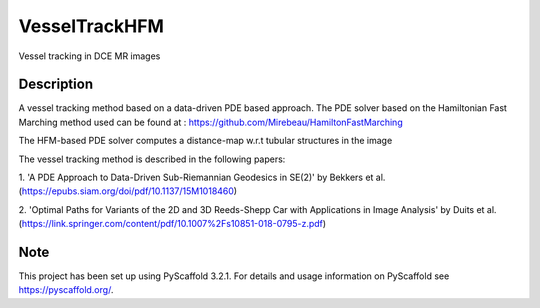 ==============
VesselTrackHFM
==============

Vessel tracking in DCE MR images

Description
===========

A vessel tracking method based on a data-driven PDE based approach.
The PDE solver based on the Hamiltonian Fast Marching method used can
be found at : https://github.com/Mirebeau/HamiltonFastMarching

The HFM-based PDE solver computes a distance-map w.r.t tubular structures in the image

The vessel tracking method is described in the following papers:

1. 'A PDE Approach to Data-Driven Sub-Riemannian Geodesics in SE(2)' by Bekkers et al.
(https://epubs.siam.org/doi/pdf/10.1137/15M1018460)

2. 'Optimal Paths for Variants of the 2D and 3D Reeds-Shepp Car with Applications in Image Analysis' by Duits et al.
(https://link.springer.com/content/pdf/10.1007%2Fs10851-018-0795-z.pdf)

Note
====

This project has been set up using PyScaffold 3.2.1. For details and usage
information on PyScaffold see https://pyscaffold.org/.
